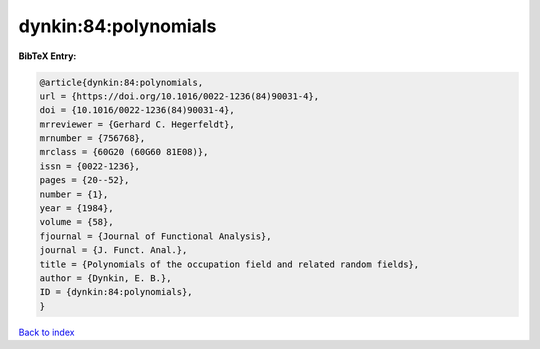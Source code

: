 dynkin:84:polynomials
=====================

.. :cite:t:`dynkin:84:polynomials`

.. bibliography:: ../../All.bib

**BibTeX Entry:**

.. code-block:: bibtex

   @article{dynkin:84:polynomials,
   url = {https://doi.org/10.1016/0022-1236(84)90031-4},
   doi = {10.1016/0022-1236(84)90031-4},
   mrreviewer = {Gerhard C. Hegerfeldt},
   mrnumber = {756768},
   mrclass = {60G20 (60G60 81E08)},
   issn = {0022-1236},
   pages = {20--52},
   number = {1},
   year = {1984},
   volume = {58},
   fjournal = {Journal of Functional Analysis},
   journal = {J. Funct. Anal.},
   title = {Polynomials of the occupation field and related random fields},
   author = {Dynkin, E. B.},
   ID = {dynkin:84:polynomials},
   }

`Back to index <../index>`_
